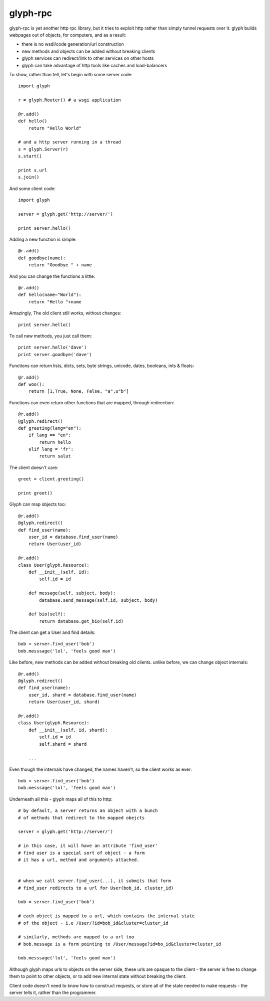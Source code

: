glyph-rpc
---------
glyph-rpc is yet another http rpc library, but it tries to exploit http rather
than simply tunnel requests over it. glyph builds webpages out of objects, for
computers, and as a result:

- there is no wsdl/code generation/url construction
- new methods and objects can be added without breaking clients
- glyph services can redirect/link to other services on other hosts
- glyph can take advantage of http tools like caches and load-balancers


To show, rather than tell, let's begin with some server code::

    import glyph

    r = glyph.Router() # a wsgi application

    @r.add()
    def hello()
        return "Hello World"

    # and a http server running in a thread
    s = glyph.Server(r) 
    s.start()

    print s.url
    s.join()

And some client code::

    import glyph 

    server = glyph.get('http://server/')

    print server.hello()

Adding a new function is simple::

    @r.add()
    def goodbye(name):
        return "Goodbye " + name

And you can change the functions a little::

    @r.add()
    def hello(name="World"):
        return "Hello "+name

Amazingly, The old client still works, without changes::

    print server.hello()

To call new methods, you just call them::

    print server.hello('dave')
    print server.goodbye('dave')

Functions can return lists, dicts, sets, byte strings, unicode,
dates, booleans, ints & floats::

    @r.add()
    def woo():
        return [1,True, None, False, "a",u"b"]

Functions can even return other functions that are mapped,
through redirection::

    @r.add()
    @glyph.redirect()
    def greeting(lang="en"):
        if lang == "en":
            return hello
        elif lang = 'fr':
            return salut

The client doesn't care::

    greet = client.greeting()

    print greet()
    

Glyph can map objects too::

    @r.add()
    @glyph.redirect()
    def find_user(name):
        user_id = database.find_user(name)
        return User(user_id)

    @r.add()
    class User(glyph.Resource):
        def __init__(self, id):
            self.id = id

        def message(self, subject, body):
            database.send_message(self.id, subject, body)

        def bio(self):
            return database.get_bio(self.id)

The client can get a User and find details::

    bob = server.find_user('bob')
    bob.messsage('lol', 'feels good man')

Like before, new methods can be added without breaking old clients.
unlike before, we can change object internals::

    @r.add()
    @glyph.redirect()
    def find_user(name):
        user_id, shard = database.find_user(name)
        return User(user_id, shard)

    @r.add()
    class User(glyph.Resource):
        def __init__(self, id, shard):
            self.id = id
            self.shard = shard

        ...

Even though the internals have changed, the names haven't, so the client
works as ever::

    bob = server.find_user('bob')
    bob.messsage('lol', 'feels good man')

Underneath all this - glyph maps all of this to http::

    # by default, a server returns an object with a bunch
    # of methods that redirect to the mapped obejcts

    server = glyph.get('http://server/')

    # in this case, it will have an attribute 'find_user'
    # find user is a special sort of object - a form
    # it has a url, method and arguments attached.


    # when we call server.find_user(...), it submits that form
    # find_user redirects to a url for User(bob_id, cluster_id)
    
    bob = server.find_user('bob')

    # each object is mapped to a url, which contains the internal state
    # of the object - i.e /User/?id=bob_id&cluster=cluster_id

    # similarly, methods are mapped to a url too 
    # bob.message is a form pointing to /User/message?id=bo_id&cluster=cluster_id
    
    bob.messsage('lol', 'feels good man')


Although glyph maps urls to objects on the server side, these urls are
opaque to the client - the server is free to change them to point to
other objects, or to add new internal state without breaking the client.

Client code doesn't need to know how to construct requests, or store all 
of the state needed to make requests - the server tells it, rather than
the programmer.


